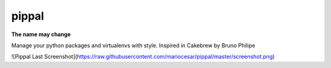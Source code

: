 pippal
======

**The name may change**

.. image:: https://travis-ci.org/mariocesar/pippal.svg?branch=master
    :target: https://travis-ci.org/mariocesar/pippal

.. image:: https://pypip.in/v/pippal/badge.png
    :target: https://pypi.python.org/pypi/pippal/
    :alt: Latest PyPI version

.. image:: https://pypip.in/d/pippal/badge.png
    :target: https://pypi.python.org/pypi/pippal/
    :alt: Number of PyPI downloads


Manage your python packages and virtualenvs with style. Inspired in Cakebrew by Bruno Philipe

![Pippal Last Screenshot](https://raw.githubusercontent.com/mariocesar/pippal/master/screenshot.png)